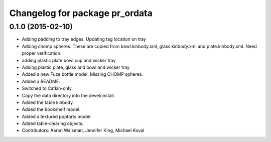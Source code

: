 ^^^^^^^^^^^^^^^^^^^^^^^^^^^^^^^
Changelog for package pr_ordata
^^^^^^^^^^^^^^^^^^^^^^^^^^^^^^^

0.1.0 (2015-02-10)
------------------
* Adding padding to tray edges. Updating tag location on tray
* Adding chomp spheres. These are copied from bowl.kinbody.xml, glass.kinbody.xml and plate.kinbody.xml. Need proper verification.
* adding plastic plate bowl cup and wicker tray
* Adding plastic plate, glass and bowl and wicker tray
* Added a new Fuze bottle model. Missing CHOMP spheres.
* Added a README.
* Switched to Catkin-only.
* Copy the data directory into the devel/install.
* Added the table kinbody.
* Added the bookshelf model.
* Added a textured poptarts model.
* Added table-clearing objects.
* Contributors: Aaron Walsman, Jennifer King, Michael Koval
